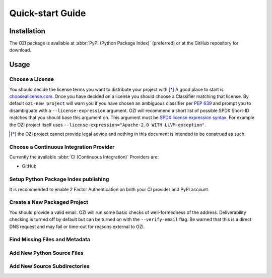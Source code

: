=================
Quick-start Guide
=================

.. article-info::
    :author: Eden Rose Duff MSc
    :date: 18-Sep-2023
    :read-time: 5 min read
    :class-container: sd-p-2 sd-outline-muted sd-rounded-1

.. raw:: latex

    \newpage

Installation
^^^^^^^^^^^^

The OZI package is available at :abbr:`PyPI (Python Package Index)` (preferred)
or at the GitHub repository for download.

.. card:: :octicon:`terminal;2em;sd-text-info`

   .. code-block:: sh

      pip install OZI

.. raw:: latex

    \newpage

Usage
^^^^^


Choose a License
****************

You should decide the license terms you want to distribute your project with [*]_
A good place to start is `choosealicense.com <https://choosealicense.com/>`_.
Once you have decided on a license you should choose a Classifier matching that license.
By default ``ozi-new project`` will warn you if you have chosen an ambiguous classifier
per :pep:`639` and prompt you to disambiguate with a ``--license-expression`` argument.
OZI will recommend a short list of possible SPDX Short-ID matches that you should base this
argument on. This argument must be
`SPDX license expression syntax <https://spdx.github.io/spdx-spec/v2.2.2/SPDX-license-expressions/>`_.
For example the OZI project itself uses ``--license-expression="Apache-2.0 WITH LLVM-exception"``.

.. card::

   Using the terminal emulator of your choice...
   ^^^
   .. card:: :octicon:`terminal;1.5em;sd-text-info` List the available License Classifiers with:

      .. command-output:: ozi --list license
         :ellipsis: 10

   .. card:: :octicon:`terminal;1.5em;sd-text-info` List the SPDX Short-IDs that a license expression is composed of with:

      .. command-output:: ozi --list license-id
         :ellipsis: 10

   .. card:: :octicon:`terminal;1.5em;sd-text-info` List the SPDX license exception IDs with:

      .. command-output:: ozi --list license-exception-id
         :ellipsis: 10

.. [*] the OZI project cannot provide legal advice and nothing in this document is
   intended to be construed as such.


Choose a Continuous Integration Provider
****************************************

Currently the available :abbr:`CI (Continuous Integration)` Providers are:

* GitHub


Setup Python Package Index publishing
*************************************

.. grid:: 2

   .. grid-item-card::

      You should create a PyPI account and
      `add a new pending publisher <https://pypi.org/manage/account/publishing/>`_ using:

      * PyPI Project Name: :abbr:`PROJECT_NAME (unique name for your project on PyPI)` [#f1]_
      * Owner: :abbr:`GH_USER (your username or organization)`
      * Repository name: :abbr:`GH_PROJECT_NAME (unique name for your repository)` [#f1]_
      * Workflow name: ozi.yml
      * Environment name: publish

      .. rubric:: Footnotes

      .. [#f1] OZI recommends using the same PROJECT_NAME and GH_PROJECT_NAME


   .. grid-item-card::

      Figure 1: PyPI New pending publishing form.
      ^^^
      .. figure:: assets/Fig1_PyPI_New_pending_publisher.png
         :alt: Screenshot of PyPI New pending publishing form.
      +++
      Screenshot taken: 17-Sep-2023

It is recommended to enable 2 Factor Authentication on both your CI provider and PyPI 
account.

.. raw:: latex

    \newpage

Create a New Packaged Project
*****************************

You should provide a valid email.
OZI will run some basic checks of well-formedness of the address.
Deliverability checking is turned off by default but can be turned on with the 
``--verify-email`` flag. Be warned that this is a direct DNS request and may fail or time-out
for reasons external to OZI.

.. card::

   Using the terminal emulator of your choice...
   ^^^

   .. card:: :octicon:`terminal;1.5em;sd-text-info` Create the new project.

      .. command-output:: ozi-new project --name=PROJECT_NAME --author=AUTHOR --author-email=PHONY@oziproject.dev --summary=SUMMARY --home-page=https://oziproject.dev --license-expression=MIT --license="OSI Approved :: MIT License" --keywords="Private,example-only" TARGET

      .. command-output:: ls TARGET

   .. card:: :octicon:`link-external;1.5em;sd-text-info` Navigate to the TARGET directory and follow the CI Provider guide 
      :link: https://docs.github.com/en/migrations/importing-source-code/using-the-command-line-to-import-source-code/adding-locally-hosted-code-to-github#initializing-a-git-repository

   +++
   This will create a project with ``Development Status :: 1 - Planning``,
   ``Topic :: Utilities``, ``Typing :: Typed``, and ``Natural Language :: English``.
   You can also change these defaults by providing parameters to their respective arguments.

.. raw:: latex

    \newpage

Find Missing Files and Metadata
*******************************

.. card:: :octicon:`terminal;1.5em;sd-text-info` Look for missing files with :abbr:`TAP (Test Anything Protocol)`:

   .. command-output:: ozi-fix missing TARGET


Add New Python Source Files
***************************

.. card:: :octicon:`terminal;1.5em;sd-text-info`

   The output of ozi-fix can be directly piped into ``meson rewrite command``.

   .. command-output:: ozi-fix source --pretty --add foo.py TARGET

   .. command-output:: ls TARGET/project_name


Add New Source Subdirectories
*****************************

.. card:: :octicon:`terminal;1.5em;sd-text-info`

   The output of ozi-fix can be directly piped into ``meson rewrite command``.

   .. command-output:: ozi-fix source --pretty --add bar/ TARGET

   .. command-output:: ls TARGET/project_name/bar

   .. command-output:: cat TARGET/project_name/bar/meson.build

.. _initializing-a-git-repository: 